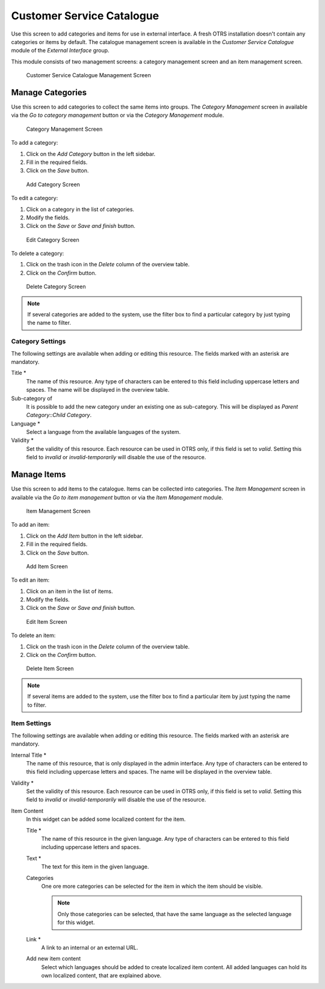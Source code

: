 Customer Service Catalogue
==========================

Use this screen to add categories and items for use in external interface. A fresh OTRS installation doesn't contain any categories or items by default. The catalogue management screen is available in the *Customer Service Catalogue* module of the *External Interface* group.

This module consists of two management screens: a category management screen and an item management screen.

.. figure:: images/customer-service-catalogue-management.png
   :alt: Customer Service Catalogue Management Screen

   Customer Service Catalogue Management Screen


Manage Categories
-----------------

Use this screen to add categories to collect the same items into groups. The *Category Management* screen in available via the *Go to category management* button or via the *Category Management* module.

.. figure:: images/customer-service-catalogue-category-management.png
   :alt: Category Management Screen

   Category Management Screen

To add a category:

1. Click on the *Add Category* button in the left sidebar.
2. Fill in the required fields.
3. Click on the *Save* button.

.. figure:: images/customer-service-catalogue-category-add.png
   :alt: Add Category Screen

   Add Category Screen

To edit a category:

1. Click on a category in the list of categories.
2. Modify the fields.
3. Click on the *Save* or *Save and finish* button.

.. figure:: images/customer-service-catalogue-category-edit.png
   :alt: Edit Category Screen

   Edit Category Screen

To delete a category:

1. Click on the trash icon in the *Delete* column of the overview table.
2. Click on the *Confirm* button.

.. figure:: images/customer-service-catalogue-category-delete.png
   :alt: Delete Category Screen

   Delete Category Screen

.. note::

   If several categories are added to the system, use the filter box to find a particular category by just typing the name to filter.


Category Settings
~~~~~~~~~~~~~~~~~

The following settings are available when adding or editing this resource. The fields marked with an asterisk are mandatory.

Title \*
   The name of this resource. Any type of characters can be entered to this field including uppercase letters and spaces. The name will be displayed in the overview table.

Sub-category of
   It is possible to add the new category under an existing one as sub-category. This will be displayed as *Parent Category::Child Category*.

Language \*
   Select a language from the available languages of the system.

Validity \*
   Set the validity of this resource. Each resource can be used in OTRS only, if this field is set to *valid*. Setting this field to *invalid* or *invalid-temporarily* will disable the use of the resource.


Manage Items
------------

Use this screen to add items to the catalogue. Items can be collected into categories. The *Item Management* screen in available via the *Go to item management* button or via the *Item Management* module.

.. figure:: images/customer-service-catalogue-item-management.png
   :alt: Item Management Screen

   Item Management Screen

To add an item:

1. Click on the *Add Item* button in the left sidebar.
2. Fill in the required fields.
3. Click on the *Save* button.

.. figure:: images/customer-service-catalogue-item-add.png
   :alt: Add Item Screen

   Add Item Screen

To edit an item:

1. Click on an item in the list of items.
2. Modify the fields.
3. Click on the *Save* or *Save and finish* button.

.. figure:: images/customer-service-catalogue-item-edit.png
   :alt: Edit Item Screen

   Edit Item Screen

To delete an item:

1. Click on the trash icon in the *Delete* column of the overview table.
2. Click on the *Confirm* button.

.. figure:: images/customer-service-catalogue-item-delete.png
   :alt: Delete Item Screen

   Delete Item Screen

.. note::

   If several items are added to the system, use the filter box to find a particular item by just typing the name to filter.


Item Settings
~~~~~~~~~~~~~

The following settings are available when adding or editing this resource. The fields marked with an asterisk are mandatory.

Internal Title \*
   The name of this resource, that is only displayed in the admin interface. Any type of characters can be entered to this field including uppercase letters and spaces. The name will be displayed in the overview table.

Validity \*
   Set the validity of this resource. Each resource can be used in OTRS only, if this field is set to *valid*. Setting this field to *invalid* or *invalid-temporarily* will disable the use of the resource.

Item Content
   In this widget can be added some localized content for the item.

   Title \*
      The name of this resource in the given language. Any type of characters can be entered to this field including uppercase letters and spaces.

   Text \*
      The text for this item in the given language.

   Categories
      One ore more categories can be selected for the item in which the item should be visible.

      .. note::

         Only those categories can be selected, that have the same language as the selected language for this widget.

   Link \*
      A link to an internal or an external URL.

   Add new item content
      Select which languages should be added to create localized item content. All added languages can hold its own localized content, that are explained above.

